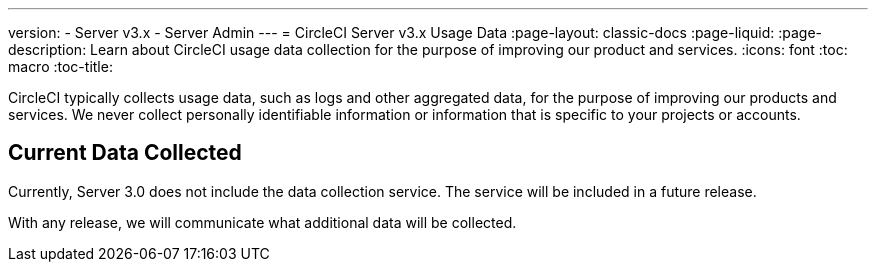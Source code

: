 ---
version:
- Server v3.x
- Server Admin
---
= CircleCI Server v3.x Usage Data
:page-layout: classic-docs
:page-liquid:
:page-description: Learn about CircleCI usage data collection for the purpose of improving our product and services.
:icons: font
:toc: macro
:toc-title:

CircleCI typically collects usage data, such as logs and other aggregated data, for the purpose of improving our products and services. We never collect personally identifiable information or information that is specific to your projects or accounts.

## Current Data Collected
Currently, Server 3.0 does not include the data collection service. The service will be included in a future release.

With any release, we will communicate what additional data will be collected.
